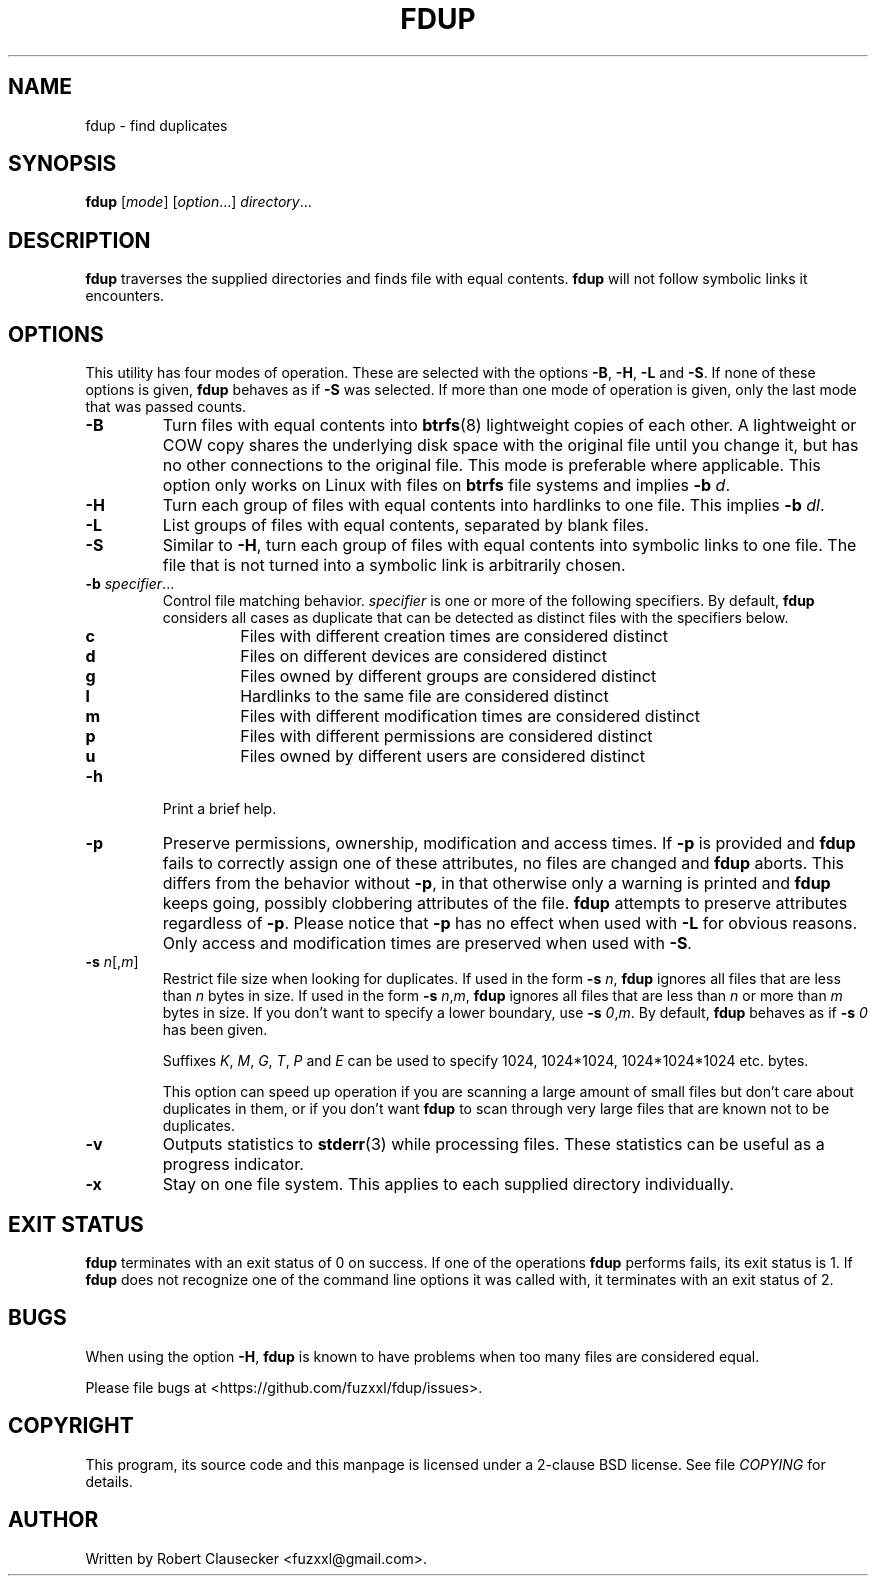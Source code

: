 .\" Call make README after modifying this file.
.TH FDUP 1 "August 2013" "Robert Clausecker" "User Commands"

.SH NAME
fdup \- find duplicates

.SH SYNOPSIS
.B fdup
.RI [ mode ]
.RI [ option "...]"
.IR directory ...

.SH DESCRIPTION
\fBfdup\fR traverses the supplied directories and finds file with equal
contents. \fBfdup\fR will not follow symbolic links it encounters.

.SH OPTIONS

This utility has four modes of operation. These are selected with the options
\fB-B\fR, \fB\-H\fR, \fB\-L\fR and \fB\-S\fR. If none of these options is
given, \fBfdup\fR behaves as if \fB\-S\fR was selected. If more than one mode
of operation is given, only the last mode that was passed counts.

.TP
.B \-B
Turn files with equal contents into \fBbtrfs\fR(8) lightweight copies of each
other. A lightweight or COW copy shares the underlying disk space with the
original file until you change it, but has no other connections to the original
file. This mode is preferable where applicable. This option only works on Linux
with files on \fBbtrfs\fR file systems and implies \fB-b \fId\fR.

.TP
.B \-H
Turn each group of files with equal contents into hardlinks to one file. This
implies \fB-b \fIdl\fR.

.TP
.B \-L
List groups of files with equal contents, separated by blank files.

.TP
.B \-S
Similar to \fB\-H\fR, turn each group of files with equal contents into
symbolic links to one file. The file that is not turned into a symbolic link is
arbitrarily chosen.

.TP
\fB\-b \fIspecifier\fR...
Control file matching behavior. \fIspecifier\fR is one or more of the following
specifiers. By default, \fBfdup\fR considers all cases as duplicate that can be
detected as distinct files with the specifiers below.

.RS
.TP
.B c
Files with different creation times are considered distinct
.TP
.B d
Files on different devices are considered distinct
.TP
.B g
Files owned by different groups are considered distinct
.TP
.B l
Hardlinks to the same file are considered distinct
.TP
.B m
Files with different modification times are considered distinct
.TP
.B p
Files with different permissions are considered distinct
.TP
.B u
Files owned by different users are considered distinct
.RE

.TP
.B \-h
Print a brief help.

.TP
.B \-p
Preserve permissions, ownership, modification and access times. If \fB\-p\fR is
provided and \fBfdup\fR fails to correctly assign one of these attributes, no
files are changed and \fBfdup\fR aborts. This differs from the behavior without
\fB\-p\fR, in that otherwise only a warning is printed and \fBfdup\fR keeps
going, possibly clobbering attributes of the file. \fBfdup\fR attempts to
preserve attributes regardless of \fB\-p\fR. Please notice that \fB\-p\fR has
no effect when used with \fB\-L\fR for obvious reasons. Only access and
modification times are preserved when used with \fB\-S\fR.

.TP
\fB\-s \fIn\fR[,\fIm\fR]
Restrict file size when looking for duplicates. If used in the form \fB\-s
\fIn\fR, \fBfdup\fR ignores all files that are less than \fIn\fR bytes in size.
If used in the form \fB\-s \fIn\fR,\fIm\fR, \fBfdup\fR ignores all files that
are less than \fIn\fR or more than \fIm\fR bytes in size. If you don't want to
specify a lower boundary, use \fB\-s \fI0\fR,\fIm\fR. By default, \fBfdup\fR
behaves as if \fB\-s \fI0\fR has been given.

Suffixes \fIK\fR, \fIM\fR, \fIG\fR, \fIT\fR, \fIP\fR and \fIE\fR can be used
to specify 1024, 1024*1024, 1024*1024*1024 etc. bytes.

This option can speed up operation if you are scanning a large amount of small
files but don't care about duplicates in them, or if you don't want \fBfdup\fR
to scan through very large files that are known not to be duplicates.

.TP
.B \-v
Outputs statistics to \fBstderr\fR(3) while processing files. These statistics
can be useful as a progress indicator.

.TP
.B \-x
Stay on one file system. This applies to each supplied directory individually.

.SH EXIT STATUS
\fBfdup\fR terminates with an exit status of 0 on success. If one of the
operations \fBfdup\fR performs fails, its exit status is 1. If \fBfdup\fR does
not recognize one of the command line options it was called with, it terminates
with an exit status of 2.

.SH BUGS
When using the option \fB\-H\fR, \fBfdup\fR is known to have problems when too
many files are considered equal.

Please file bugs at <https://github.com/fuzxxl/fdup/issues>.

.SH COPYRIGHT
This program, its source code and this manpage is licensed under a 2-clause BSD
license. See file
.I COPYING
for details. 

.SH AUTHOR
Written by Robert Clausecker <fuzxxl@gmail.com>.
